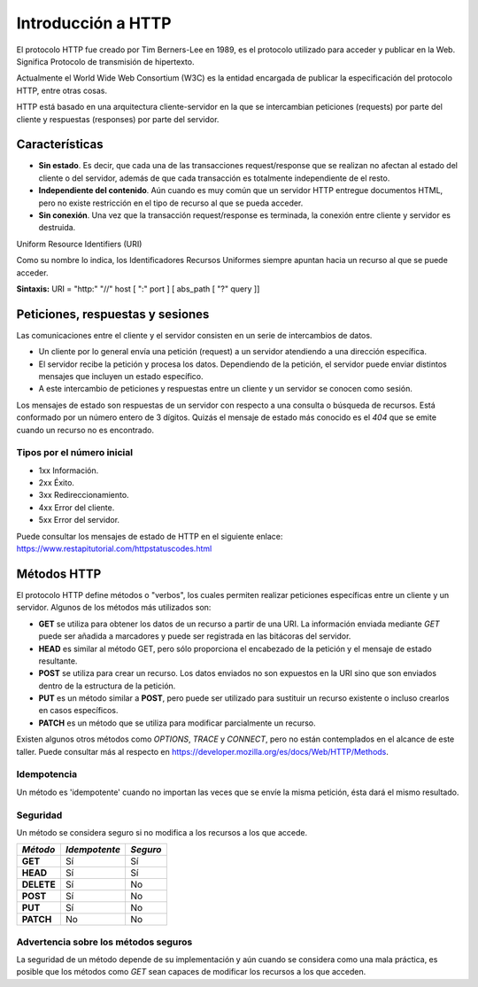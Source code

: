 .. _python_introduccion_http:

Introducción a HTTP
===================

El protocolo HTTP fue creado por Tim Berners-Lee en 1989, es el protocolo utilizado
para acceder y publicar en la Web. Significa Protocolo de transmisión de hipertexto.

Actualmente el World Wide Web Consortium (W3C) es la entidad encargada de publicar
la especificación del protocolo HTTP, entre otras cosas.

HTTP está basado en una arquitectura cliente-servidor en la que se intercambian peticiones
(requests) por parte del cliente y respuestas (responses) por parte del servidor.

Características
---------------

-  **Sin estado**. Es decir, que cada una de las transacciones
   request/response que se realizan no afectan al estado del cliente o
   del servidor, además de que cada transacción es totalmente
   independiente de el resto.

-  **Independiente del contenido**. Aún cuando es muy común que un
   servidor HTTP entregue documentos HTML, pero no existe restricción en
   el tipo de recurso al que se pueda acceder.

-  **Sin conexión**. Una vez que la transacción request/response es
   terminada, la conexión entre cliente y servidor es destruida.


Uniform Resource Identifiers (URI)

Como su nombre lo indica, los Identificadores Recursos Uniformes siempre apuntan hacia un
recurso al que se puede acceder.

**Sintaxis:** URI = "http:" "//" host [ ":" port ] [ abs\_path [ "?" query ]]

Peticiones, respuestas y sesiones
---------------------------------

Las comunicaciones entre el cliente y el servidor consisten en un serie
de intercambios de datos.

-  Un cliente por lo general envía una petición (request) a un servidor
   atendiendo a una dirección específica.

-  El servidor recibe la petición y procesa los datos. Dependiendo de la
   petición, el servidor puede enviar distintos mensajes que incluyen un
   estado específico.

-  A este intercambio de peticiones y respuestas entre un cliente y un
   servidor se conocen como sesión.

Los mensajes de estado son respuestas de un servidor con respecto a una
consulta o búsqueda de recursos. Está conformado por un número entero de
3 dígitos. Quizás el mensaje de estado más conocido es el *404* que se
emite cuando un recurso no es encontrado.

Tipos por el número inicial
''''''''''''''''''''''''''''

-  1xx Información.

-  2xx Éxito.

-  3xx Redireccionamiento.

-  4xx Error del cliente.

-  5xx Error del servidor.

Puede consultar los mensajes de estado de HTTP en el siguiente
enlace: https://www.restapitutorial.com/httpstatuscodes.html

Métodos HTTP
------------

El protocolo HTTP define métodos o "verbos", los cuales permiten
realizar peticiones específicas entre un cliente y un servidor. Algunos
de los métodos más utilizados son:

-  **GET** se utiliza para obtener los datos de un recurso a partir de
   una URI. La información enviada mediante *GET* puede ser añadida a
   marcadores y puede ser registrada en las bitácoras del servidor.

-  **HEAD** es similar al método GET, pero sólo proporciona el
   encabezado de la petición y el mensaje de estado resultante.

-  **POST** se utiliza para crear un recurso. Los datos enviados no son
   expuestos en la URI sino que son enviados dentro de la estructura de
   la petición.

-  **PUT** es un método similar a **POST**, pero puede ser utilizado
   para sustituir un recurso existente o incluso crearlos en casos
   específicos.

-  **PATCH** es un método que se utiliza para modificar parcialmente
   un recurso.

Existen algunos otros métodos como *OPTIONS*, *TRACE* y *CONNECT*,
pero no están contemplados en el alcance de este taller. Puede consultar
más al respecto en https://developer.mozilla.org/es/docs/Web/HTTP/Methods.

Idempotencia
''''''''''''
Un método es 'idempotente' cuando no importan las veces que se envíe la
misma petición, ésta dará el mismo resultado.

Seguridad
'''''''''

Un método se considera seguro si no modifica a los recursos a los que
accede.

+--------------+-----------------+------------+
| *Método*     | *Idempotente*   | *Seguro*   |
+==============+=================+============+
| **GET**      | Sí              | Sí         |
+--------------+-----------------+------------+
| **HEAD**     | Sí              | Sí         |
+--------------+-----------------+------------+
| **DELETE**   | Sí              | No         |
+--------------+-----------------+------------+
| **POST**     | Sí              | No         |
+--------------+-----------------+------------+
| **PUT**      | Sí              | No         |
+--------------+-----------------+------------+
| **PATCH**    | No              | No         |
+--------------+-----------------+------------+

Advertencia sobre los métodos seguros
'''''''''''''''''''''''''''''''''''''

La seguridad de un método depende de su implementación y aún cuando se
considera como una mala práctica, es posible que los métodos como *GET*
sean capaces de modificar los recursos a los que acceden.


.. raw:: html
   :file: ../_templates/partials/soporte_profesional.html

.. disqus::
